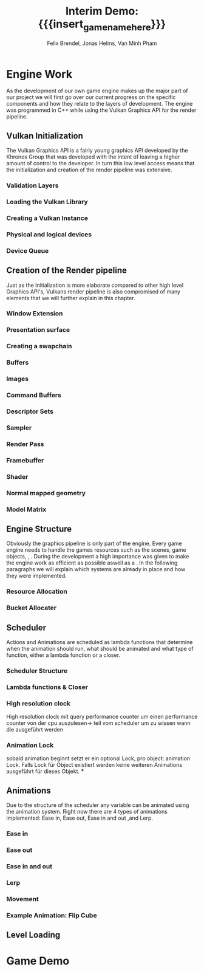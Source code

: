 * Engine Work
As the development of our own game engine makes up the major part of our project we will first go over our current progress on the specific components and how they relate to the layers of development. The engine was programmed in C++ while using the Vulkan Graphics API for the render pipeline.
** Vulkan Initialization
The Vulkan Graphics API is a fairly young graphics API developed by the Khronos Group that was developed with the intent of leaving a higher amount of control to the developer. In turn this low level access means that the initialization and creation of the render pipeline was extensive.
*** Validation Layers
*** Loading the Vulkan  Library
*** Creating a Vulkan Instance
*** Physical and logical devices
*** Device Queue
** Creation of the Render pipeline
Just as the Initialization is more elaborate compared to other high level Graphics API's, Vulkans render pipeline is also compromised of many elements that we will further explain in this chapter.
*** Window Extension
*** Presentation surface
*** Creating a swapchain
*** Buffers
*** Images
*** Command Buffers
*** Descriptor Sets
*** Sampler
*** Render Pass
*** Framebuffer
*** Shader
*** Normal mapped geometry
*** Model Matrix
** Engine Structure
Obviously the graphics pipeline is only part of the engine. Every game engine needs to handle the games resources such as the scenes, game objects, , . During the development a high importance was given to make the engine work as efficient as possible aswell as a . In the following paragraphs we will explain which systems are already in place and how they were implemented.
*** Resource Allocation
*** Bucket Allocater
** Scheduler
Actions and Animations are scheduled as lambda functions that determine when the animation should run, what should be animated and what type of function, either a lambda function or a closer.
*** Scheduler Structure
*** Lambda functions & Closer
*** High resolution clock
High resolution clock mit query performance counter um einen performance counter von der cpu auszulesen-> teil vom scheduler um zu wissen wann die ausgeführt werden
*** Animation Lock
sobald animation beginnt setzt er ein optional Lock, pro object: animation Lock. Falls Lock für Object existiert werden keine weiteren Animations ausgeführt für dieses Objekt.
***
** Animations
Due to the structure of the scheduler any variable can be animated using the animation system. Right now there are 4 types of animations implemented: Ease in, Ease out, Ease in and out ,and Lerp.
*** Ease in
*** Ease out
*** Ease in and out
*** Lerp
*** Movement
*** Example Animation: Flip Cube
** Level Loading
* Game Demo
* Meta Info                                                        :noexport:
#+options: html-postamble:nil toc:nil title:nil
#+macro: insert_game_name_here qubi
#+macro: insert_team_name_here FünfKopf

#+author: Felix Brendel, Jonas Helms, Van Minh Pham
#+title: Interim Demo: {{{insert_game_name_here}}}

#+latex_header: \input{latex.tex}

